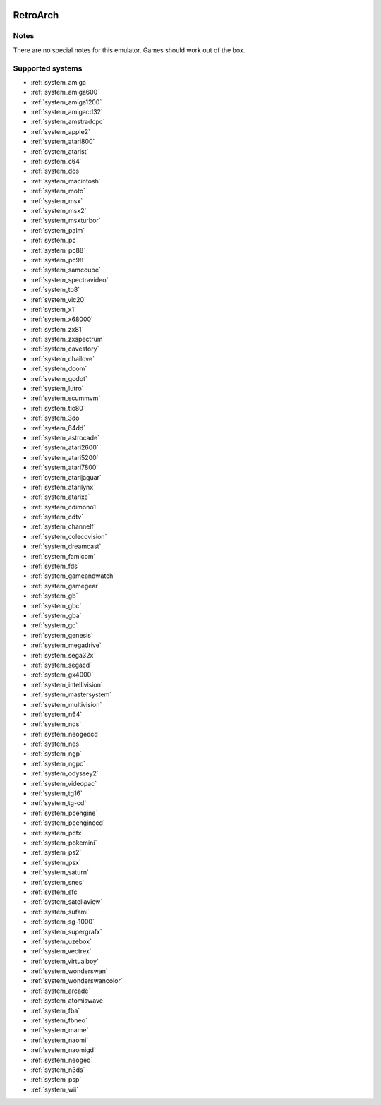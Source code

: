 .. image:: /global/assets/emulators/retroarch.png
	:width: 25%

.. _emulator_retroarch:

RetroArch
=========

Notes
~~~~~

There are no special notes for this emulator. Games should work out of the box.

Supported systems
~~~~~~~~~~~~~~~~~
- :ref:`system_amiga`
- :ref:`system_amiga600`
- :ref:`system_amiga1200`
- :ref:`system_amigacd32`
- :ref:`system_amstradcpc`
- :ref:`system_apple2`
- :ref:`system_atari800`
- :ref:`system_atarist`
- :ref:`system_c64`
- :ref:`system_dos`
- :ref:`system_macintosh`
- :ref:`system_moto`
- :ref:`system_msx`
- :ref:`system_msx2`
- :ref:`system_msxturbor`
- :ref:`system_palm`
- :ref:`system_pc`
- :ref:`system_pc88`
- :ref:`system_pc98`
- :ref:`system_samcoupe`
- :ref:`system_spectravideo`
- :ref:`system_to8`
- :ref:`system_vic20`
- :ref:`system_x1`
- :ref:`system_x68000`
- :ref:`system_zx81`
- :ref:`system_zxspectrum`
- :ref:`system_cavestory`
- :ref:`system_chailove`
- :ref:`system_doom`
- :ref:`system_godot`
- :ref:`system_lutro`
- :ref:`system_scummvm`
- :ref:`system_tic80`
- :ref:`system_3do`
- :ref:`system_64dd`
- :ref:`system_astrocade`
- :ref:`system_atari2600`
- :ref:`system_atari5200`
- :ref:`system_atari7800`
- :ref:`system_atarijaguar`
- :ref:`system_atarilynx`
- :ref:`system_atarixe`
- :ref:`system_cdimono1`
- :ref:`system_cdtv`
- :ref:`system_channelf`
- :ref:`system_colecovision`
- :ref:`system_dreamcast`
- :ref:`system_famicom`
- :ref:`system_fds`
- :ref:`system_gameandwatch`
- :ref:`system_gamegear`
- :ref:`system_gb`
- :ref:`system_gbc`
- :ref:`system_gba`
- :ref:`system_gc`
- :ref:`system_genesis`
- :ref:`system_megadrive`
- :ref:`system_sega32x`
- :ref:`system_segacd`
- :ref:`system_gx4000`
- :ref:`system_intellivision`
- :ref:`system_mastersystem`
- :ref:`system_multivision`
- :ref:`system_n64`
- :ref:`system_nds`
- :ref:`system_neogeocd`
- :ref:`system_nes`
- :ref:`system_ngp`
- :ref:`system_ngpc`
- :ref:`system_odyssey2`
- :ref:`system_videopac`
- :ref:`system_tg16`
- :ref:`system_tg-cd`
- :ref:`system_pcengine`
- :ref:`system_pcenginecd`
- :ref:`system_pcfx`
- :ref:`system_pokemini`
- :ref:`system_ps2`
- :ref:`system_psx`
- :ref:`system_saturn`
- :ref:`system_snes`
- :ref:`system_sfc`
- :ref:`system_satellaview`
- :ref:`system_sufami`
- :ref:`system_sg-1000`
- :ref:`system_supergrafx`
- :ref:`system_uzebox`
- :ref:`system_vectrex`
- :ref:`system_virtualboy`
- :ref:`system_wonderswan`
- :ref:`system_wonderswancolor`
- :ref:`system_arcade`
- :ref:`system_atomiswave`
- :ref:`system_fba`
- :ref:`system_fbneo`
- :ref:`system_mame`
- :ref:`system_naomi`
- :ref:`system_naomigd`
- :ref:`system_neogeo`
- :ref:`system_n3ds`
- :ref:`system_psp`
- :ref:`system_wii`